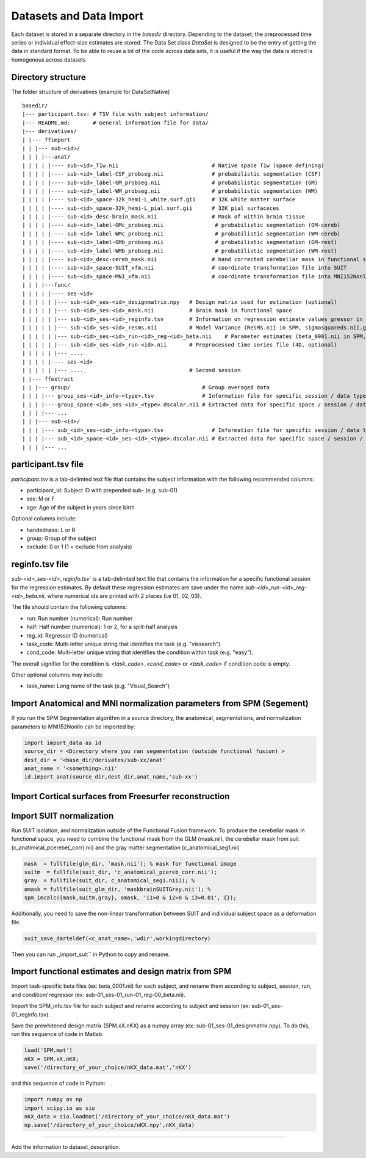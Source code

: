 Datasets and Data Import
========================

Each dataset is stored in a separate directory in the `basedir` directory. Depending to the dataset, the preprocessed time series or individual effect-size estimates are stored.
The Data Set class `DataSet` is designed to be the entry of getting the data in standard format. To be able to reuse a lot of the code across data sets, it is useful if the way the data is
stored is homogenous across datasets

Directory structure
-------------------
The folder structure of derivatives (example for DataSetNative)

:: 

    basedir/
    |--- participant.tsv: # TSV file with subject information/
    |--- README.md:       # General information file for data/
    |--- derivatives/
    | |--- ffimport
    | | |--- sub-<id>/
    | | | |---anat/
    | | | | |---- sub-<id>_T1w.nii                             # Native space T1w (space defining)
    | | | | |---- sub-<id>_label-CSF_probseg.nii               # probabilistic segmentation (CSF)
    | | | | |---- sub-<id>_label-GM_probseg.nii                # probabilistic segmentation (GM)
    | | | | |---- sub-<id>_label-WM_probseg.nii                # probabilistic segmentation (WM)
    | | | | |---- sub-<id>_space-32k_hemi-L_white.surf.gii     # 32K white matter surface
    | | | | |---- sub-<id>_space-32k_hemi-L_pial.surf.gii      # 32K pial surfaceces
    | | | | |---- sub-<id>_desc-brain_mask.nii                 # Mask of within brain tissue
    | | | | |---- sub-<id>_label-GMc_probseg.nii                # probabilistic segmentation (GM-cereb)
    | | | | |---- sub-<id>_label-WMc_probseg.nii                # probabilistic segmentation (WM-cereb)
    | | | | |---- sub-<id>_label-GMb_probseg.nii                # probabilistic segmentation (GM-rest)
    | | | | |---- sub-<id>_label-WMb_probseg.nii                # probabilistic segmentation (WM-rest)
    | | | | |---- sub-<id>_desc-cereb_mask.nii                 # hand corrected cerebellar mask in functional space
    | | | | |---- sub-<id>_space-SUIT_xfm.nii                  # coordinate transformation file into SUIT
    | | | | |---- sub-<id>_space-MNI_xfm.nii                   # coordinate transformation file into MNI152Nonlin
    | | | |---func/ 
    | | | | |---- ses-<id>
    | | | | | |--- sub-<id>_ses-<id>_designmatrix.npy   # Design matrix used for estimation (optional)
    | | | | | |--- sub-<id>_ses-<id>_mask.nii           # Brain mask in functional space
    | | | | | |--- sub-<id>_ses-<id>_reginfo.tsv        # Information on regression estimate values gressor in design matrix
    | | | | | |--- sub-<id>_ses-<id>_resms.nii          # Model Variance (ResMS.nii in SPM, sigmasquareds.nii.gz in FSL)
    | | | | | |--- sub-<id>_ses-<id>_run-<id>_reg-<id>_beta.nii    # Parameter estimates (beta_0001.nii in SPM, pe1.nii.gz in FSL)
    | | | | | |--- sub-<id>_ses-<id>_run-<id>.nii       # Preprocessed time series file (4D, optional)
    | | | | | |--- ....                                   
    | | | | |---- ses-<id>
    | | | | | |--- ....                                 # Second session 
    | |--- ffextract
    | | |--- group/                                         # Group averaged data 
    | | | |--- group_ses-<id>_info-<type>.tsv               # Information file for specific session / data type
    | | | |--- group_space-<id>_ses-<id>_<type>.dscalar.nii # Extracted data for specific space / session / data type
    | | | |--- ...
    | | |--- sub-<id>/
    | | | |--- sub_<id>_ses-<id>_info-<type>.tsv               # Information file for specific session / data type
    | | | |--- sub_<id>_space-<id>_ses-<id>_<type>.dscalar.nii # Extracted data for specific space / session / data type
    | | | |--- ...



participant.tsv file
-----------------------

`participant.tsv` is a tab-delimted text file that contains the subject information with the following recommended columns:

* participant_id: Subject ID with prepended sub- (e.g. sub-01)
* sex: M or F 
* age: Age of the subject in years since birth

Optional columns include: 

* handedness: L or R
* group: Group of the subject 
* exclude: 0 or 1 (1 = exclude from analysis)


reginfo.tsv file
-------------------

`sub-<id>_ses-<id>_reginfo.tsv`` is a tab-delimted text file that contains the information for a specific functional session for the regression estimates. By default these regression estimates are save 
under the name `sub-<id>_run-<id>_reg-<id>_beta.nii`, where numerical ids are printed with 2 places (i.e 01, 02, 03). 

The file should contain the following columns:

* run: Run number (numerical): Run number 
* half: Half number (numerical): 1 or 2, for a split-half analysis
* reg_id: Regressor ID (numerical) 
* task_code: Multi-letter unique string that identifies the task (e.g. "vissearch")   
* cond_code: Multi-letter unique string that identifies the condition within task (e.g. "easy"). 

The overall signifier for the condition is `<task_code>_<cond_code>` or `<task_code>` if condition code is empty.

Other optional columns may include: 

* task_name: Long name of the task (e.g. "Visual_Search")


Import Anatomical and MNI normalization parameters from SPM (Segement)
----------------------------------------------------------------------

If you run the SPM Segmentation algorithm in a source directory, the anatomical, segmentations, and normalization parameters to MNI152Nonlin can be imported by:

.. code-block:: python

    import import_data as id
    source_dir = <Directory where you ran segementation (outside functional fusion) >
    dest_dir = '<base_dir/derivates/sub-xx/anat'
    anat_name = '<something>.nii'
    id.import_anat(source_dir,dest_dir,anat_name,'sub-xx')


Import Cortical surfaces from Freesurfer reconstruction
--------------------------------------------------------

Import SUIT normalization
-------------------------
Run SUIT isolation, and normalization outside of the Functional Fusion framework.
To produce the cerebellar mask in functional space, you need to combine the functional mask from the GLM (mask.nii), the cerebellar mask from suit (c_anatimical_pcerebe(_corr).nii) and the gray matter segmentation (c_anatomical_seg1.nii)

.. code-block:: matlab

    mask  = fullfile(glm_dir, 'mask.nii'); % mask for functional image
    suitm  = fullfile(suit_dir, 'c_anatomical_pcereb_corr.nii');
    gray  = fullfile(suit_dir, c_anatomical_seg1.nii)); %
    omask = fullfile(suit_glm_dir, 'maskbrainSUITGrey.nii'); %
    spm_imcalc({mask,suitm,gray}, omask, 'i1>0 & i2>0 & i3>0.01', {});


Additionally, you need to save the non-linear transformation between SUIT and individual subject space as a deformation file.

.. code-block:: matlab

    suit_save_darteldef(<c_anat_name>,'wdir',workingdirectory)

Then you can run ,,import_suit`` in Python to copy and rename.

Import functional estimates and design matrix from SPM
------------------------------------------------------

Import task-specific beta files (ex: beta_0001.nii) for each subject, and rename them according to subject, session, run, and condition/ regressor (ex: sub-01_ses-01_run-01_reg-00_beta.nii). 

Import the SPM_info.tsv file for each subject and rename according to subject and session (ex: sub-01_ses-01_reginfo.tsv).

Save the prewhitened design matrix (SPM.xX.nKX) as a numpy array (ex: sub-01_ses-01_designmatrix.npy). 
To do this, run this sequence of code in Matlab:

.. code-block:: matlab

    load('SPM.mat')
    nKX = SPM.xX.nKX;
    save('/directory_of_your_choice/nKX_data.mat','nKX')

and this sequence of code in Python: 

.. code-block:: matlab
    
        import numpy as np
        import scipy.io as sio
        nKX_data = sio.loadmat('/directory_of_your_choice/nKX_data.mat')
        np.save('/directory_of_your_choice/nKX.npy',nKX_data)

---------------

Add the information to dataset_description.